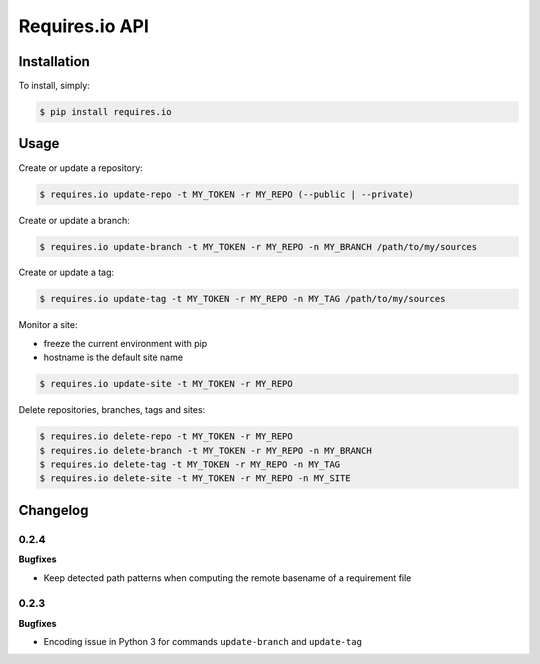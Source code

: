 Requires.io API
===============

.. image:: https://requires.io/github/requires/api/requirements.svg?branch=master
   :target: https://requires.io/github/requires/api/requirements/?branch=master
   :alt: Requirements Status

Installation
------------

To install, simply:

.. code-block:: bash

    $ pip install requires.io

Usage
-----

Create or update a repository:

.. code-block:: bash

    $ requires.io update-repo -t MY_TOKEN -r MY_REPO (--public | --private)

Create or update a branch:

.. code-block:: bash

    $ requires.io update-branch -t MY_TOKEN -r MY_REPO -n MY_BRANCH /path/to/my/sources

Create or update a tag:

.. code-block:: bash

    $ requires.io update-tag -t MY_TOKEN -r MY_REPO -n MY_TAG /path/to/my/sources

Monitor a site:

* freeze the current environment with pip
* hostname is the default site name

.. code-block:: bash

    $ requires.io update-site -t MY_TOKEN -r MY_REPO

Delete repositories, branches, tags and sites:

.. code-block:: bash

    $ requires.io delete-repo -t MY_TOKEN -r MY_REPO
    $ requires.io delete-branch -t MY_TOKEN -r MY_REPO -n MY_BRANCH
    $ requires.io delete-tag -t MY_TOKEN -r MY_REPO -n MY_TAG
    $ requires.io delete-site -t MY_TOKEN -r MY_REPO -n MY_SITE


Changelog
---------

0.2.4
+++++

**Bugfixes**

- Keep detected path patterns when computing the remote basename of a requirement file

0.2.3
+++++

**Bugfixes**

- Encoding issue in Python 3 for commands ``update-branch`` and ``update-tag``



